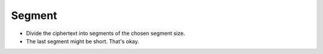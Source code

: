 Segment
=======

* Divide the ciphertext into segments of the chosen segment size.
* The last segment might be short.
  That's okay.
